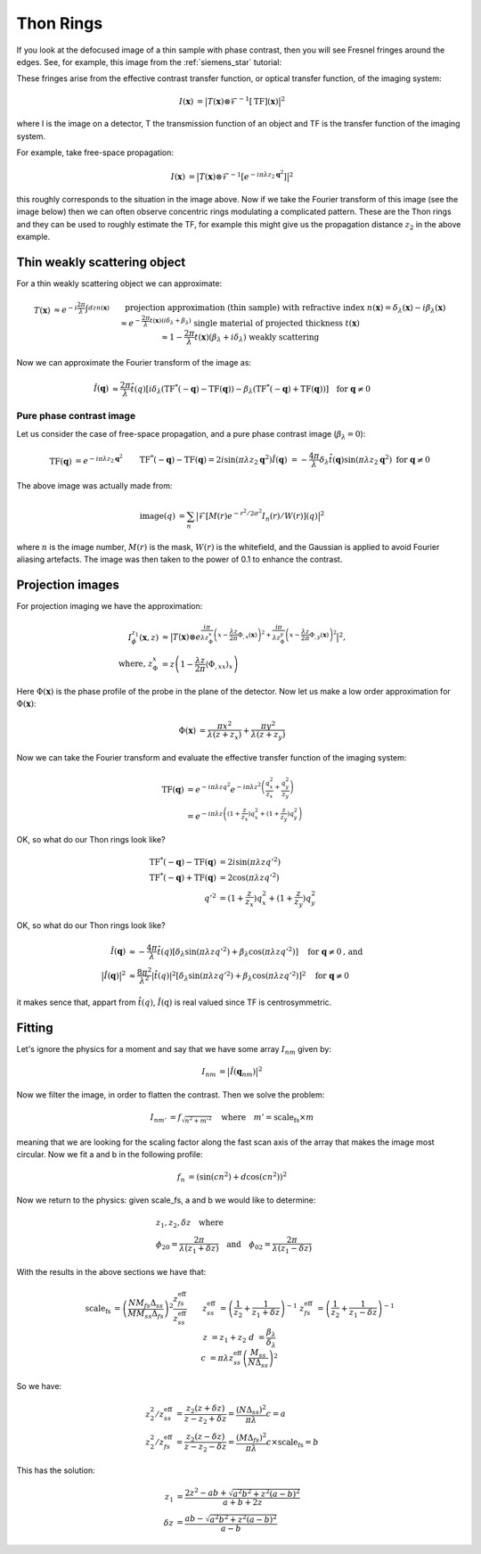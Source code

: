 Thon Rings
==========
If you look at the defocused image of a thin sample with phase contrast, then you will see Fresnel fringes around the edges. See, for example, this image from the :ref:`siemens_star` tutorial:

.. image:: images/siemens_fringes.png
   :width: 200

These fringes arise from the effective contrast transfer function, or optical transfer function, of the imaging system:

.. math::
    
    \begin{align}
       I(\mathbf{x}) &= \big| T(\mathbf{x}) \otimes \mathcal{F}^{-1}[\text{TF}](\mathbf{x}) \big|^2
    \end{align}

where I is the image on a detector, T the transmission function of an object and TF is the transfer function of the imaging system. 

For example, take free-space propagation:

.. math::
    
    \begin{align}
       I(\mathbf{x}) &= \big| T(\mathbf{x}) \otimes \mathcal{F}^{-1}[e^{-i\pi\lambda z_2\mathbf{q}^2}] \big|^2
    \end{align}

this roughly corresponds to the situation in the image above. Now if we take the Fourier transform of this image (see the image below) then we can often observe concentric rings modulating a complicated pattern. These are the Thon rings and they can be used to roughly estimate the TF, for example this might give us the propagation distance :math:`z_2` in the above example.

Thin weakly scattering object
-----------------------------
For a thin weakly scattering object we can approximate:

.. math::
    
    \begin{align}
    T(\mathbf{x})  &\approx e^{-i\frac{2\pi}{\lambda} \int dz n(\mathbf{x})} &&\text{projection approximation (thin sample)} \\
    &&& \text{with refractive index } n(\mathbf{x}) = \delta_\lambda(\mathbf{x}) -i\beta_\lambda(\mathbf{x}) \\
    &\approx e^{-\frac{2\pi}{\lambda} t(\mathbf{x}) (i\delta_\lambda + \beta_\lambda)} &&\text{single material of projected thickness } t(\mathbf{x}) \\
    &\approx 1 - \frac{2\pi}{\lambda} t(\mathbf{x}) (\beta_\lambda + i \delta_\lambda) &&\text{weakly scattering}
    \end{align}

Now we can approximate the Fourier transform of the image as:

.. math::
    
    \begin{align}
       \hat{I}(\mathbf{q}) &\approx \frac{2\pi}{\lambda}\hat{t}(q)\left[ 
       i\delta_\lambda \left( \text{TF}^*(-\mathbf{q}) - \text{TF}(\mathbf{q}) \right)
       -\beta_\lambda \left( \text{TF}^*(-\mathbf{q}) + \text{TF}(\mathbf{q}) \right)
       \right]  \quad \text{for } \mathbf{q} \neq 0
    \end{align}

Pure phase contrast image
^^^^^^^^^^^^^^^^^^^^^^^^^
Let us consider the case of free-space propagation, and a pure phase contrast image (:math:`\beta_\lambda = 0`):

.. math::
    
    \begin{align}
       \text{TF}(\mathbf{q}) &= e^{-i\pi\lambda z_2 \mathbf{q}^2} && \text{TF}^*(-\mathbf{q}) - \text{TF}(\mathbf{q}) 
       = 2i\sin(\pi\lambda z_2 \mathbf{q}^2) \\
       \hat{I}(\mathbf{q}) &= -\frac{4\pi}{\lambda} \delta_\lambda \hat{t}(\mathbf{q}) \sin(\pi\lambda z_2 \mathbf{q}^2)
       && \text{for } \mathbf{q} \neq 0
    \end{align}

.. image:: images/siemens_thon.png
   :width: 300

The above image was actually made from:

.. math::
    
    \begin{align}
    \text{image}(q) &= \sum_n \big|\mathcal{F}[M(r) e^{-r^2 / 2 \sigma^2} I_n(r) / W(r) ](q) \big|^2
    \end{align}

where :math:`n` is the image number, :math:`M(r)` is the mask, :math:`W(r)` is the whitefield, and the Gaussian is applied to avoid Fourier aliasing artefacts. The image was then taken to the power of 0.1 to enhance the contrast.

Projection images
-----------------
For projection imaging we have the approximation:

.. math::
    
    \begin{align}
    I^{z_1}_\phi(\mathbf{x}, z) &\approx \big|T(\mathbf{x}) \otimes e^{\frac{i \pi}{\lambda z^x_\Phi} \left( x - \frac{\lambda z}{2\pi} \Phi_{,x}(\mathbf{x})\right)^2
                                                                 +  \frac{i \pi}{\lambda z^y_\Phi} \left( x - \frac{\lambda z}{2\pi} \Phi_{,y}(\mathbf{x})\right)^2} \big|^2, \\
    \text{where, } z^x_\Phi &= z \left(1 - \frac{\lambda z}{2\pi} \langle \Phi_{,xx} \rangle_x \right)
    \end{align}

Here :math:`\Phi(\mathbf{x})` is the phase profile of the probe in the plane of the detector. Now let us make a low order approximation for :math:`\Phi(\mathbf{x})`:

.. math::
    
    \begin{align}
    \Phi(\mathbf{x}) &= \frac{\pi x^2}{\lambda (z+z_x)} +  \frac{\pi y^2}{\lambda (z+z_y)} 
    \end{align}

Now we can take the Fourier transform and evaluate the effective transfer function of the imaging system:

.. math::
    
    \begin{align}
    \text{TF}(\mathbf{q}) &= e^{-i\pi \lambda z q^2} e^{-i\pi \lambda z^2 \left(\frac{q_x^2}{z_x} + \frac{q_y^2}{z_y}\right)}\\
                          &= e^{-i\pi \lambda z \left((1+\frac{z}{z_x})q_x^2 + (1+\frac{z}{z_y})q_y^2\right)} 
    \end{align}

OK, so what do our Thon rings look like?

.. math::
    
    \begin{align}
       \text{TF}^*(-\mathbf{q}) - \text{TF}(\mathbf{q}) &= 2i\sin(\pi \lambda z q'^2)  \\
       \text{TF}^*(-\mathbf{q}) + \text{TF}(\mathbf{q}) &= 2\cos(\pi \lambda z q'^2)    \\
       q'^2 &= (1+\frac{z}{z_x})q_x^2 + (1+\frac{z}{z_y})q_y^2
    \end{align}

OK, so what do our Thon rings look like?

.. math::
    
    \begin{align}
       \hat{I}(\mathbf{q}) &\approx -\frac{4\pi}{\lambda}\hat{t}(q)\left[ 
       \delta_\lambda \sin(\pi \lambda z q'^2) 
       +\beta_\lambda \cos(\pi \lambda z q'^2) 
       \right]  \quad \text{for } \mathbf{q} \neq 0 \text{, and} \\
       \big| \hat{I}(\mathbf{q}) \big|^2 &\approx \frac{8\pi^2}{\lambda^2}|\hat{t}(q)|^2\left[ 
       \delta_\lambda \sin(\pi \lambda z q'^2) 
       +\beta_\lambda \cos(\pi \lambda z q'^2) 
       \right]^2  \quad \text{for } \mathbf{q} \neq 0 
    \end{align}

it makes sence that, appart from :math:`\hat{t}(q)`, :math:`\hat{I}(\textbf{q})` is real valued since TF is centrosymmetric.


Fitting
-------
Let's ignore the physics for a moment and say that we have some array :math:`I_{nm}` given by:

.. math::
    
    \begin{align}
       I_{nm} &= \big| \hat{I}(\mathbf{q}_{nm})\big|^2 
    \end{align}

Now we filter the image, in order to flatten the contrast. Then we solve the problem:

.. math::
    
    \begin{align}
       I_{nm'} &= f_\sqrt{n^2 + m'^2} \quad \text{where} \quad m'= \text{scale_fs} \times m
    \end{align}

meaning that we are looking for the scaling factor along the fast scan axis of the array that makes the image most circular.
Now we fit a and b in the following profile:

.. math::
    
    \begin{align}
       f_n &= (\sin(c n^2) + d\cos(c n^2))^2
    \end{align}

Now we return to the physics: given scale_fs, a and b we would like to determine:

.. math::
    
    \begin{align}
       &z_1, z_2, \delta z \quad \text{where}\\
       &\phi_{20} = \frac{2\pi}{\lambda (z_1 + \delta z)} \quad \text{and} \quad
       \phi_{02} = \frac{2\pi}{\lambda (z_1 - \delta z)}
    \end{align}

With the results in the above sections we have that:

.. math::
    
    \begin{align}
       \text{scale_fs} &= \left(\frac{N M_{fs} \Delta_{ss}}{M M_{ss} \Delta_{fs}}\right)^2 \frac{z_{fs}^\text{eff}}{z_{ss}^\text{eff}} && \\
         z_{ss}^\text{eff} &= \left( \frac{1}{z_2} + \frac{1}{z_1 + \delta z} \right)^{-1} &
         z_{fs}^\text{eff} &= \left( \frac{1}{z_2} + \frac{1}{z_1 - \delta z} \right)^{-1} \\
         z &= z_1 + z_2 &
         d &= \frac{\beta_\lambda}{\delta_\lambda} \\
         c &= \pi \lambda z_{ss}^\text{eff} \left(\frac{M_{ss}}{N\Delta_{ss}}\right)^2 
    \end{align}

So we have:

.. math::
    
    \begin{align}
        z_2^2 / z^\text{eff}_{ss} &= \frac{z_2(z+\delta z)}{z-z_2+\delta z} = \frac{(N \Delta_{ss})^2}{\pi \lambda} c = a\\ 
        z_2^2 / z^\text{eff}_{fs} &= \frac{z_2(z-\delta z)}{z-z_2-\delta z} = \frac{(M \Delta_{fs})^2}{\pi \lambda} c \times \text{scale_fs} = b
    \end{align}

This has the solution:

.. math::
    
    \begin{align}
        z_1      &= \frac{2z^2 - ab + \sqrt{a^2b^2 + z^2(a-b)^2}}{a + b + 2z} \\
        \delta z &= \frac{ab - \sqrt{a^2b^2 + z^2(a-b)^2}}{a - b}
    \end{align}


